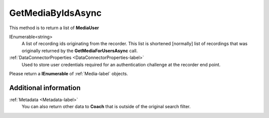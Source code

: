 ==================
GetMediaByIdsAsync
==================

This method is to return a list of **MediaUser**

.. code-block:: c#
   :linenos:

	public Task<IEnumerable<Media>> GetMediaByIdsAsync(IEnumerable<string> ids, DataConnectorProperties properties)

IEnumerable<string>
	A list of recording ids originating from the recorder. This list is shortened [normally] list of recordings that was originally returned by the **GetMediaForUsersAsync** call.

:ref:`DataConnectorProperties <DataConnectorProperties-label>`
	Used to store user credentials required for an authentication challenge at the recorder end point.


Please return a **IEnumerable** of :ref:`Media-label` objects.

Additional information
~~~~~~~~~~~~~~~~~~~~~~

:ref:`Metadata <Metadata-label>`
    You can also return other data to **Coach** that is outside of the original search filter.
